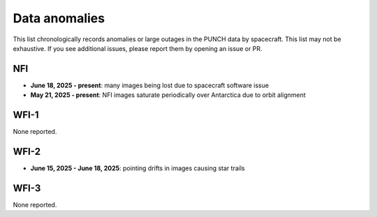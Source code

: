 Data anomalies
==============

This list chronologically records anomalies or large outages in the PUNCH data by spacecraft.
This list may not be exhaustive. If you see additional issues, please report them by opening an issue or PR.

NFI
---

- **June 18, 2025 - present**: many images being lost due to spacecraft software issue
- **May 21, 2025 - present**: NFI images saturate periodically over Antarctica due to orbit alignment

WFI-1
-----

None reported.

WFI-2
-----

- **June 15, 2025 - June 18, 2025**: pointing drifts in images causing star trails

WFI-3
-----

None reported.
